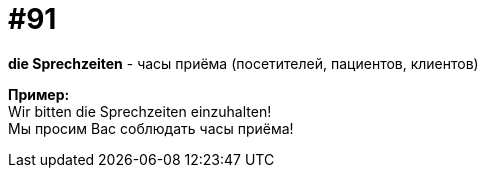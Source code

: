 [#18_023]
= #91
:hardbreaks:

*die Sprechzeiten* - часы приёма (посетителей, пациентов, клиентов) 

*Пример:*
Wir bitten die Sprechzeiten einzuhalten!
Мы просим Вас соблюдать часы приёма!